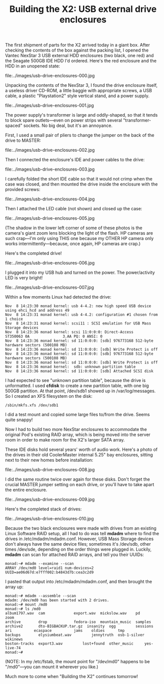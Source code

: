 #+TITLE: Building the X2: USB external drive enclosures

The first shipment of parts for the X2 arrived today in a giant
box. After checking the contents of the box against the packing list,
I opened the Vantec NexStar 3 USB external HDD enclosures (two black,
one red) and the Seagate 500GB IDE HDD I'd ordered. Here's the red
enclosure and the HDD in an unopened state:

file:../images/usb-drive-enclosures-000.jpg

Unpacking the contents of the NexStar 3, I found the drive enclosure
itself, a useless driver CD-ROM, a little baggie with appropriate
screws, a USB cable, a plastic "Playstation2" style vertical stand,
and a power supply.

file:../images/usb-drive-enclosures-001.jpg

The power supply's transformer is large and oddly-shaped, so that it
tends to block spare outlets---even on power strips with several
"transformer-spaced" sockets. No big deal, but it's an annoyance.

First, I used a small pair of pliers to change the jumper on the back
of the drive to MASTER:

file:../images/usb-drive-enclosures-002.jpg

Then I connected the enclosure's IDE and power cables to the drive:

file:../images/usb-drive-enclosures-003.jpg

I carefully folded the short IDE cable so that it would not crimp when
the case was closed, and then mounted the drive inside the enclosure
with the provided screws:

file:../images/usb-drive-enclosures-004.jpg

Then I attached the LED cable (not shown) and closed up the case:

file:../images/usb-drive-enclosures-005.jpg

(The shadow in the lower left corner of some of these photos is the
camera's giant zoom lens blocking the light of the flash. HP cameras
are such crap---I'm only using THIS one because my OTHER HP camera
only works intermittently---because, once again, HP cameras are crap.)

Here's the completed drive!

file:../images/usb-drive-enclosures-006.jpg

I plugged it into my USB hub and turned on the power. The
power/activity LED is very bright! 

file:../images/usb-drive-enclosures-007.jpg

Within a few moments Linux had detected the drive:

: Nov  8 14:23:30 monad kernel: usb 4-4.2: new high speed USB device using ehci_hcd and address 49
: Nov  8 14:23:31 monad kernel: usb 4-4.2: configuration #1 chosen from 1 choice
: Nov  8 14:23:31 monad kernel: scsi11 : SCSI emulation for USB Mass Storage devices
: Nov  8 14:23:36 monad kernel: scsi 11:0:0:0: Direct-Access     ST350063 0A               3.AA PQ: 0 ANSI: 0
: Nov  8 14:23:36 monad kernel: sd 11:0:0:0: [sdb] 976773168 512-byte hardware sectors (500108 MB)
: Nov  8 14:23:36 monad kernel: sd 11:0:0:0: [sdb] Write Protect is off
: Nov  8 14:23:36 monad kernel: sd 11:0:0:0: [sdb] 976773168 512-byte hardware sectors (500108 MB)
: Nov  8 14:23:36 monad kernel: sd 11:0:0:0: [sdb] Write Protect is off
: Nov  8 14:23:36 monad kernel:  sdb: unknown partition table
: Nov  8 14:23:36 monad kernel: sd 11:0:0:0: [sdb] Attached SCSI disk

I had expected to see "unknown partition table", because the drive is
unformatted. I used *cfdisk* to create a new partition table, with one
big 500GB partition. At that point, /dev/sdb1 showed up in
/var/log/messages. So I created an XFS filesystem on the disk:

: /sbin/mkfs.xfs /dev/sdb1

I did a test mount and copied some large files to/from the
drive. Seems quite snappy!

Now I had to build two more NexStar enclosures to accommodate the
original Pod's existing RAID array, which is being moved into the
server room in order to make room for the X2's larger SATA
array. 

These IDE disks hold several years' worth of audio work. Here's a
photo of the drives in their old CoolerMaster internal 5.25" bay
enclosures, sitting next to their new homes before installation:

file:../images/usb-drive-enclosures-008.jpg

I did the same routine twice over again for these disks. Don't forget
the crucial MASTER jumper setting on each drive, or you'll have to
take apart the entire enclosure.

file:../images/usb-drive-enclosures-009.jpg

Here's the completed stack of drives:

file:../images/usb-drive-enclosures-010.jpg

Because the two black enclosures were made with drives from an
existing Linux Software RAID setup, all I had to do was tell *mdadm*
where to find the drives in /etc/mdadm/mdadm.conf. However, USB Mass
Storage devices don't always have the same device files; sometimes
it's /dev/sdb, other times /dev/sde, depending on the order things
were plugged in. Luckily, *mdadm* can scan for attached RAID arrays,
and tell you their UUIDs:

: monad:~# mdadm --examine --scan
: ARRAY /dev/md0 level=raid1 num-devices=2 UUID=ae06d67d:e7fff002:b4843d7b:cea3c2d9

I pasted that output into /etc/mdadm/mdadm.conf, and then brought the
array up:

: monad:~# mdadm --assemble --scan
: mdadm: /dev/md0 has been started with 2 drives.
: monad:~# mount /md0
: monad:~# ls /md0
: album1797.wav  cam		     export.wav  mickslow.wav	 pd	      zoom
: archive        drop		     fedora-iso  mountain_music  samples
: archive2       dto-BIGBACKUP.tar.gz  insanity	 ogg		 sessions
: ari	       ecaspace		     jams	 oldies		 tmp
: backups        elysiumbeat.wav	     jennytruth  osb-1-silver	 wikinews
: boston-tracks  export3.wav	     lost+found  other_music	 yes-live-74
: monad:~# 

(NOTE: In my /etc/fstab, the mount point for "/dev/md0" happens to be
"/md0"---you can mount it wherever you like.)

Much more to come when "Building the X2" continues tomorrow!

